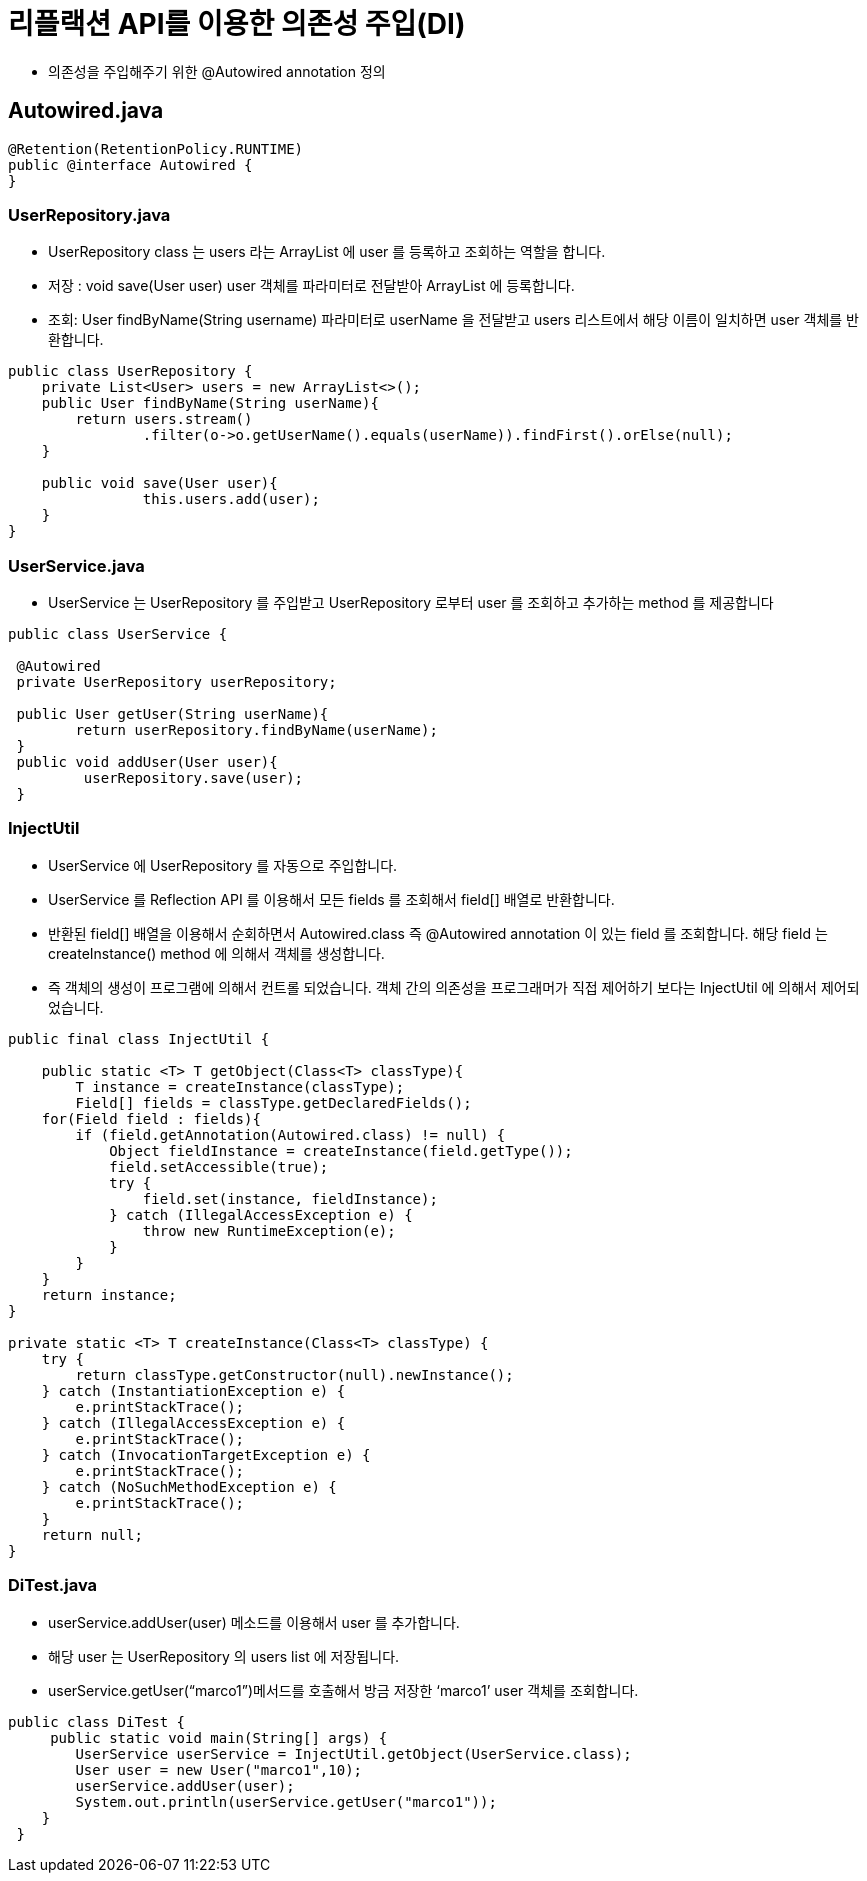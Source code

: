 = 리플랙션 API를 이용한 의존성 주입(DI)

* 의존성을 주입해주기 위한 @Autowired annotation 정의

== Autowired.java

[source,java]
----
@Retention(RetentionPolicy.RUNTIME)
public @interface Autowired {
}
----

=== UserRepository.java

* UserRepository class 는 users 라는 ArrayList 에 user 를 등록하고 조회하는 역할을 합니다.
* 저장 : void save(User user) user 객체를 파라미터로 전달받아 ArrayList 에 등록합니다.
* 조회: User findByName(String username) 파라미터로 userName 을 전달받고 users 리스트에서 해당 이름이 일치하면 user 객체를 반환합니다.

[source,java]
----
public class UserRepository {
    private List<User> users = new ArrayList<>();
    public User findByName(String userName){
    	return users.stream()
        	.filter(o->o.getUserName().equals(userName)).findFirst().orElse(null);
    }

    public void save(User user){
   		this.users.add(user);
    }
}
----

=== UserService.java

* UserService 는 UserRepository 를 주입받고 UserRepository 로부터 user 를 조회하고 추가하는 method 를 제공합니다

[source,java]
----
public class UserService {

 @Autowired
 private UserRepository userRepository;

 public User getUser(String userName){
 	return userRepository.findByName(userName);
 }
 public void addUser(User user){
	 userRepository.save(user);
 }
----

=== InjectUtil

* UserService 에 UserRepository 를 자동으로 주입합니다.
* UserService 를 Reflection API 를 이용해서 모든 fields 를 조회해서 field[] 배열로 반환합니다.
* 반환된 field[] 배열을 이용해서 순회하면서 Autowired.class 즉 @Autowired annotation 이 있는 field 를 조회합니다. 해당 field 는 createInstance() method 에 의해서 객체를 생성합니다.
* 즉 객체의 생성이 프로그램에 의해서 컨트롤 되었습니다. 객체 간의 의존성을 프로그래머가 직접 제어하기 보다는 InjectUtil 에 의해서 제어되었습니다.

[source,java]
----
public final class InjectUtil {

    public static <T> T getObject(Class<T> classType){
        T instance = createInstance(classType);
        Field[] fields = classType.getDeclaredFields();
    for(Field field : fields){
        if (field.getAnnotation(Autowired.class) != null) {
            Object fieldInstance = createInstance(field.getType());
            field.setAccessible(true);
            try {
                field.set(instance, fieldInstance);
            } catch (IllegalAccessException e) {
                throw new RuntimeException(e);
            }
        }
    }
    return instance;
}

private static <T> T createInstance(Class<T> classType) {
    try {
        return classType.getConstructor(null).newInstance();
    } catch (InstantiationException e) {
        e.printStackTrace();
    } catch (IllegalAccessException e) {
        e.printStackTrace();
    } catch (InvocationTargetException e) {
        e.printStackTrace();
    } catch (NoSuchMethodException e) {
        e.printStackTrace();
    }
    return null;
}
----

=== DiTest.java

* userService.addUser(user) 메소드를 이용해서 user 를 추가합니다.
* 해당 user 는 UserRepository 의 users list 에 저장됩니다.
* userService.getUser(“marco1”)메서드를 호출해서 방금 저장한 ‘marco1’ user 객체를 조회합니다.

[source,java]
----
public class DiTest {
     public static void main(String[] args) {
        UserService userService = InjectUtil.getObject(UserService.class);
        User user = new User("marco1",10);
        userService.addUser(user);
        System.out.println(userService.getUser("marco1"));
    }
 }
----